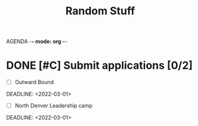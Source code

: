 AGENDA -*- mode: org -*-

#+STARTUP: overview

#+TITLE: Random Stuff


* DONE [#C] Submit applications [0/2]
- [ ] Outward Bound
DEADLINE: <2022-03-01>
- [ ] North Denver Leadership camp
DEADLINE: <2022-03-01>
